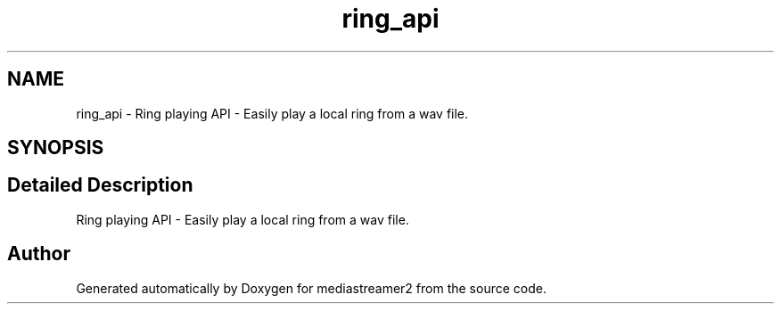 .TH "ring_api" 3 "Fri Dec 15 2017" "Version 2.16.1" "mediastreamer2" \" -*- nroff -*-
.ad l
.nh
.SH NAME
ring_api \- Ring playing API - Easily play a local ring from a wav file\&.  

.SH SYNOPSIS
.br
.PP
.SH "Detailed Description"
.PP 
Ring playing API - Easily play a local ring from a wav file\&. 


.SH "Author"
.PP 
Generated automatically by Doxygen for mediastreamer2 from the source code\&.

